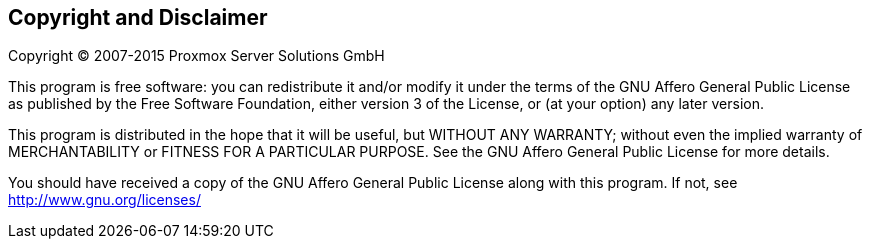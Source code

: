 Copyright and Disclaimer
------------------------

Copyright (C) 2007-2015 Proxmox Server Solutions GmbH

This program is free software: you can redistribute it and/or modify
it under the terms of the GNU Affero General Public License as
published by the Free Software Foundation, either version 3 of the
License, or (at your option) any later version.

This program is distributed in the hope that it will be useful, but
WITHOUT ANY WARRANTY; without even the implied warranty of
MERCHANTABILITY or FITNESS FOR A PARTICULAR PURPOSE. See the GNU
Affero General Public License for more details.

You should have received a copy of the GNU Affero General Public
License along with this program.  If not, see
http://www.gnu.org/licenses/

